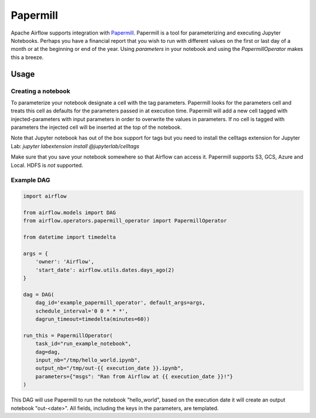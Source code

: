 ..  Licensed to the Apache Software Foundation (ASF) under one
    or more contributor license agreements.  See the NOTICE file
    distributed with this work for additional information
    regarding copyright ownership.  The ASF licenses this file
    to you under the Apache License, Version 2.0 (the
    "License"); you may not use this file except in compliance
    with the License.  You may obtain a copy of the License at

..    http://www.apache.org/licenses/LICENSE-2.0

..  Unless required by applicable law or agreed to in writing,
    software distributed under the License is distributed on an
    "AS IS" BASIS, WITHOUT WARRANTIES OR CONDITIONS OF ANY
    KIND, either express or implied.  See the License for the
    specific language governing permissions and limitations
    under the License.

Papermill
---------

Apache Airflow supports integration with Papermill_. Papermill is a tool for
parameterizing and executing Jupyter Notebooks. Perhaps you have a financial
report that you wish to run with different values on the first or last day of
a month or at the beginning or end of the year. Using *parameters* in your
notebook and using the *PapermillOperator* makes this a breeze.

.. _Papermill: https://papermill.readthedocs.io/en/latest/


Usage
=====

Creating a notebook
'''''''''''''''''''

To parameterize your notebook designate a cell with the tag parameters. Papermill
looks for the parameters cell and treats this cell as defaults for the parameters
passed in at execution time. Papermill will add a new cell tagged with injected-parameters
with input parameters in order to overwrite the values in parameters. If no cell is
tagged with parameters the injected cell will be inserted at the top of the notebook.

Note that Jupyter notebook has out of the box support for tags but you need to install
the celltags extension for Jupyter Lab: `jupyter labextension install @jupyterlab/celltags`

Make sure that you save your notebook somewhere so that Airflow can access it. Papermill
supports S3, GCS, Azure and Local. HDFS is *not* supported.

Example DAG
'''''''''''

.. code:: python

    import airflow

    from airflow.models import DAG
    from airflow.operators.papermill_operator import PapermillOperator

    from datetime import timedelta

    args = {
        'owner': 'Airflow',
        'start_date': airflow.utils.dates.days_ago(2)
    }

    dag = DAG(
        dag_id='example_papermill_operator', default_args=args,
        schedule_interval='0 0 * * *',
        dagrun_timeout=timedelta(minutes=60))

    run_this = PapermillOperator(
        task_id="run_example_notebook",
        dag=dag,
        input_nb="/tmp/hello_world.ipynb",
        output_nb="/tmp/out-{{ execution_date }}.ipynb",
        parameters={"msgs": "Ran from Airflow at {{ execution_date }}!"}
    )

This DAG will use Papermill to run the notebook "hello_world", based on the execution date
it will create an output notebook "out-<date>". All fields, including the keys in the parameters, are
templated.
